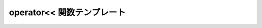operator<< 関数テンプレート
===========================

.. _sub_match.operator.left-shift:

.. cpp:function::
   template<typename BidiIter, typename Char, typename Traits> \
   std::basic_ostream< Char, Traits > & operator<<(std::basic_ostream< Char, Traits > & sout, sub_match< BidiIter > const & sub);

   部分マッチを出力ストリームへ送る挿入演算子。

   :param sout: 出力ストリーム。
   :param sub: ストリームへ書き込む :cpp:struct:`sub_match` オブジェクト。
   :returns: :cpp:expr:`sout << sub.str()`
